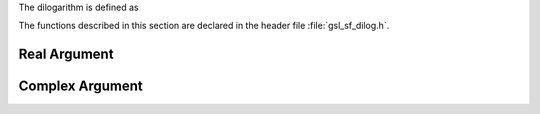 .. index:: dilogarithm

The dilogarithm is defined as

.. only:: not texinfo

   .. math:: Li_2(z) = - \int_0^z ds {\log{(1-s)} \over s}

.. only:: texinfo

   .. math:: Li_2(z) = - \int_0^z ds log(1-s) / s

The functions described in this section are declared in the header file
:file:`gsl_sf_dilog.h`.

Real Argument
-------------

.. function:: double gsl_sf_dilog (double x)
              int gsl_sf_dilog_e (double x, gsl_sf_result * result)

   These routines compute the dilogarithm for a real argument. In Lewin's
   notation this is :math:`Li_2(x)`, the real part of the dilogarithm of a
   real :math:`x`.  It is defined by the integral representation

   .. math:: Li_2(x) = - \Re \int_0^x ds \log(1-s) / s

   Note that :math:`\Im(Li_2(x)) = 0` for
   :math:`x \le 1`, and :math:`-\pi\log(x)` for :math:`x > 1`.

   Note that Abramowitz & Stegun refer to the Spence integral
   :math:`S(x) = Li_2(1 - x)` as the dilogarithm rather than :math:`Li_2(x)`.

Complex Argument
----------------

.. function:: int gsl_sf_complex_dilog_e (double r, double theta, gsl_sf_result * result_re, gsl_sf_result * result_im)

   This function computes the full complex-valued dilogarithm for the
   complex argument :math:`z = r \exp(i \theta)`. The real and imaginary
   parts of the result are returned in :data:`result_re`, :data:`result_im`.
